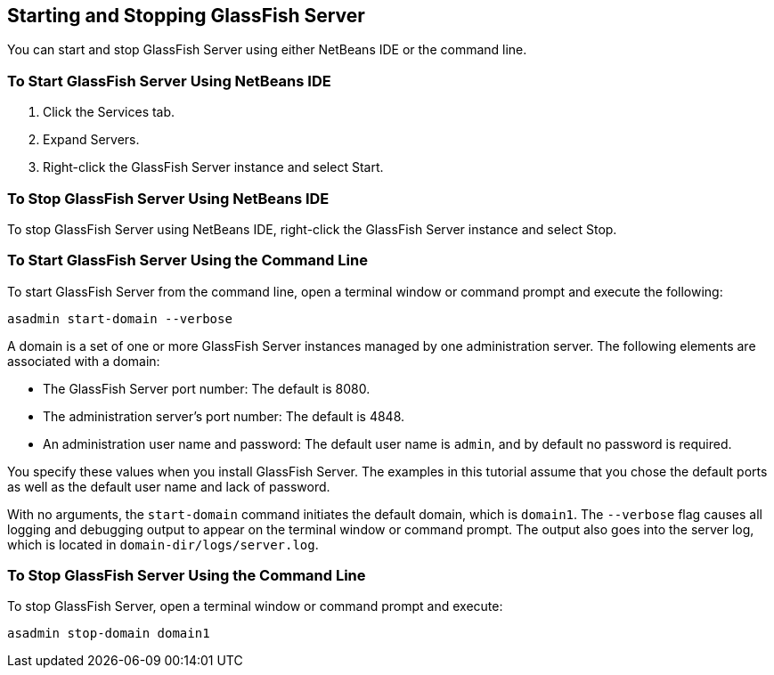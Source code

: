 [[BNADI]][[starting-and-stopping-glassfish-server]]

== Starting and Stopping GlassFish Server

You can start and stop GlassFish Server using either NetBeans IDE or the
command line.

[[CHDCACDI]][[to-start-glassfish-server-using-netbeans-ide]]

=== To Start GlassFish Server Using NetBeans IDE

1.  Click the Services tab.
2.  Expand Servers.
3.  Right-click the GlassFish Server instance and select Start.

[[sthref14]][[to-stop-glassfish-server-using-netbeans-ide]]

=== To Stop GlassFish Server Using NetBeans IDE

To stop GlassFish Server using NetBeans IDE, right-click the GlassFish
Server instance and select Stop.

[[CHDBDDAF]][[to-start-glassfish-server-using-the-command-line]]

=== To Start GlassFish Server Using the Command Line

To start GlassFish Server from the command line, open a terminal window
or command prompt and execute the following:

[source,java]
----
asadmin start-domain --verbose
----

A domain is a set of one or more GlassFish Server instances managed by
one administration server. The following elements are associated with a
domain:

* The GlassFish Server port number: The default is 8080.
* The administration server's port number: The default is 4848.
* An administration user name and password: The default user name is
`admin`, and by default no password is required.

You specify these values when you install GlassFish Server. The examples
in this tutorial assume that you chose the default ports as well as the
default user name and lack of password.

With no arguments, the `start-domain` command initiates the default
domain, which is `domain1`. The `--verbose` flag causes all logging and
debugging output to appear on the terminal window or command prompt. The
output also goes into the server log, which is located in
`domain-dir/logs/server.log`.

[[sthref15]][[to-stop-glassfish-server-using-the-command-line]]

=== To Stop GlassFish Server Using the Command Line

To stop GlassFish Server, open a terminal window or command prompt and
execute:

[source,java]
----
asadmin stop-domain domain1
----



